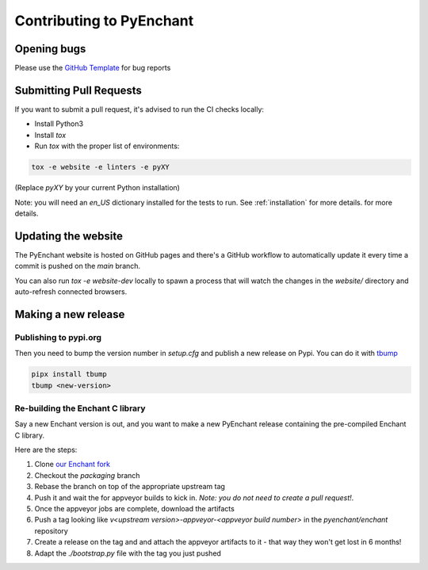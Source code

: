 Contributing to PyEnchant
=========================

Opening bugs
------------

Please use the `GitHub Template <https://github.com/pyenchant/pyenchant/blob/main/.github/ISSUE_TEMPLATE/bug_report.md>`_ for bug reports

Submitting Pull Requests
-------------------------

If you want to submit a pull request, it's advised to run the CI checks locally:

* Install Python3
* Install `tox`
* Run `tox` with the proper list of environments:

.. code-block:: console

  tox -e website -e linters -e pyXY

(Replace `pyXY` by your current Python installation)

Note: you will need an `en_US` dictionary installed for the tests to run. See :ref:`installation` for more details.
for more details.

Updating the website
---------------------

The PyEnchant website is hosted on GitHub pages and there's a GitHub workflow
to automatically update it every time a commit is pushed on the `main` branch.

You can also run `tox -e website-dev` locally to spawn a process that will watch
the changes in the `website/` directory and auto-refresh connected browsers.

Making a new release
---------------------

Publishing to pypi.org
+++++++++++++++++++++++

Then you need to bump the version number in `setup.cfg` and publish a new release on Pypi. You can do it
with `tbump <https://github.com/TankerHQ/tbump>`_

.. code-block:: console

    pipx install tbump
    tbump <new-version>

Re-building the Enchant C library
++++++++++++++++++++++++++++++++++

Say a new Enchant version is out, and you want to make a new PyEnchant
release containing the pre-compiled Enchant C library.

Here are the steps:

#. Clone `our Enchant fork <https://github.com/pyenchant/enchant>`_
#. Checkout the `packaging` branch
#. Rebase the branch on top of the appropriate upstream tag
#. Push it and wait the for appveyor builds to kick in. *Note: you do not need to create a pull request!*.
#. Once the appveyor jobs are complete, download the artifacts
#. Push a tag looking like `v<upstream version>-appveyor-<appveyor build number>` in the `pyenchant/enchant` repository
#. Create a release on the tag and and attach the appveyor artifacts to it - that way they won't get lost in 6 months!
#. Adapt the `./bootstrap.py` file with the tag you just pushed
